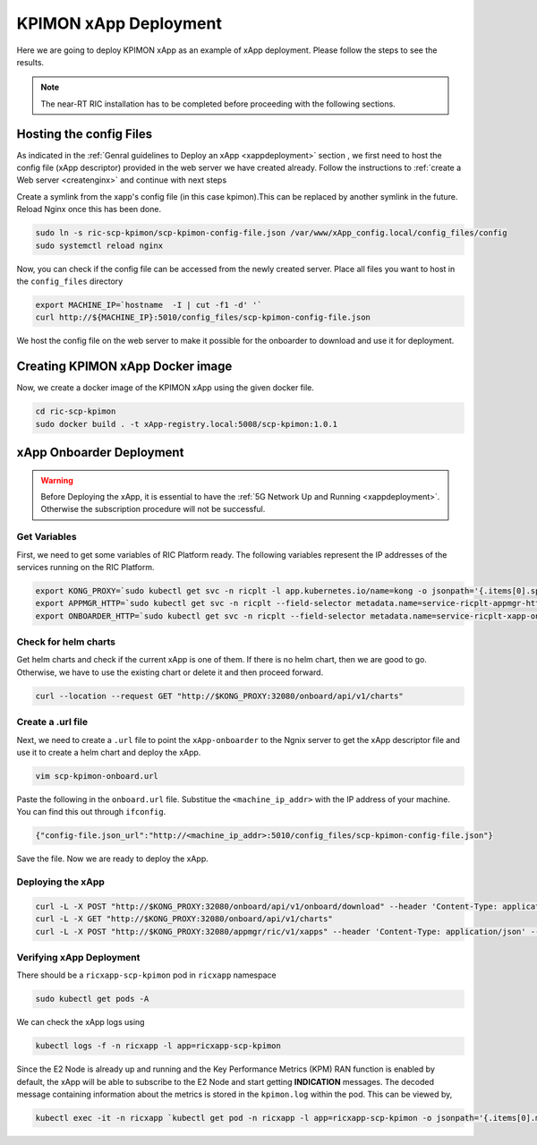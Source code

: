 .. _kpimon_deployment:

======================
KPIMON xApp Deployment
======================

Here we are going to deploy KPIMON xApp as an example of xApp deployment. Please follow the steps to see the results.

.. note::

	The near-RT RIC installation has to be completed before proceeding with the following sections.


Hosting the config Files
========================

As indicated in the :ref:`Genral guidelines to Deploy an xApp <xappdeployment>` section , we first need to host the config file (xApp descriptor) provided in the web server we have created already. Follow the instructions to :ref:`create a Web server <createnginx>` and continue with next steps

Create a symlink from the xapp's config file (in this case kpimon).This can be replaced by another symlink in the future. Reload Nginx once this has been done. 

.. code-block:: rst
	
	sudo ln -s ric-scp-kpimon/scp-kpimon-config-file.json /var/www/xApp_config.local/config_files/config
	sudo systemctl reload nginx

Now, you can check if the config file can be accessed from the newly created server. Place all files you want to host in the ``config_files`` directory

.. code-block:: rst
	
	export MACHINE_IP=`hostname  -I | cut -f1 -d' '`
	curl http://${MACHINE_IP}:5010/config_files/scp-kpimon-config-file.json

We host the config file on the web server to make it possible for the onboarder to download and use it for deployment.

Creating KPIMON xApp Docker image
=================================

Now, we create a docker image of the KPIMON xApp using the given docker file.

.. code-block:: rst

	cd ric-scp-kpimon
	sudo docker build . -t xApp-registry.local:5008/scp-kpimon:1.0.1
	

xApp Onboarder Deployment
=========================

.. warning::

	Before Deploying the xApp, it is essential to have the :ref:`5G Network Up and Running <xappdeployment>`. Otherwise the subscription procedure will not be successful.

Get Variables
-------------

First, we need to get some variables of RIC Platform ready. The following variables represent the IP addresses of the services running on the RIC Platform.

.. code-block:: rst

	export KONG_PROXY=`sudo kubectl get svc -n ricplt -l app.kubernetes.io/name=kong -o jsonpath='{.items[0].spec.clusterIP}'`
	export APPMGR_HTTP=`sudo kubectl get svc -n ricplt --field-selector metadata.name=service-ricplt-appmgr-http -o jsonpath='{.items[0].spec.clusterIP}'`
	export ONBOARDER_HTTP=`sudo kubectl get svc -n ricplt --field-selector metadata.name=service-ricplt-xapp-onboarder-http -o jsonpath='{.items[0].spec.clusterIP}'`


Check for helm charts
---------------------

Get helm charts and check if the current xApp is one of them. If there is no helm chart, then we are good to go. Otherwise, we have to use the existing chart or delete it and then proceed forward.

.. code-block:: rst

	curl --location --request GET "http://$KONG_PROXY:32080/onboard/api/v1/charts"

Create a .url file
------------------

Next, we need to create a ``.url`` file to point the ``xApp-onboarder`` to the Ngnix server to get the xApp descriptor file and use it to create a helm chart and deploy the xApp.

.. code-block:: rst

	vim scp-kpimon-onboard.url	

Paste the following in the ``onboard.url`` file. Substitue the ``<machine_ip_addr>`` with the IP address of your machine. You can find this out through ``ifconfig``.

.. code-block:: rst

	{"config-file.json_url":"http://<machine_ip_addr>:5010/config_files/scp-kpimon-config-file.json"}

Save the file. Now we are ready to deploy the xApp. 

Deploying the xApp
------------------

.. code-block:: rst

	curl -L -X POST "http://$KONG_PROXY:32080/onboard/api/v1/onboard/download" --header 'Content-Type: application/json' --data-binary "@scp-kpimon-onboard.url"
	curl -L -X GET "http://$KONG_PROXY:32080/onboard/api/v1/charts"    
	curl -L -X POST "http://$KONG_PROXY:32080/appmgr/ric/v1/xapps" --header 'Content-Type: application/json' --data-raw '{"xappName": "scp-kpimon"}'


Verifying xApp Deployment
-------------------------

There should be a ``ricxapp-scp-kpimon`` pod in ``ricxapp`` namespace

.. code-block:: rst

	sudo kubectl get pods -A

We can check the xApp logs using

.. code-block:: rst

	kubectl logs -f -n ricxapp -l app=ricxapp-scp-kpimon

Since the E2 Node is already up and running and the Key Performance Metrics (KPM) RAN function is enabled by default, the xApp will be able to subscribe to the E2 Node and start getting **INDICATION** messages. The decoded message containing information about the metrics is stored in the ``kpimon.log`` within the pod. This can be viewed by,

.. code-block:: rst

	kubectl exec -it -n ricxapp `kubectl get pod -n ricxapp -l app=ricxapp-scp-kpimon -o jsonpath='{.items[0].metadata.name}'` -- tail -F /opt/kpimon.log

 







  
  








